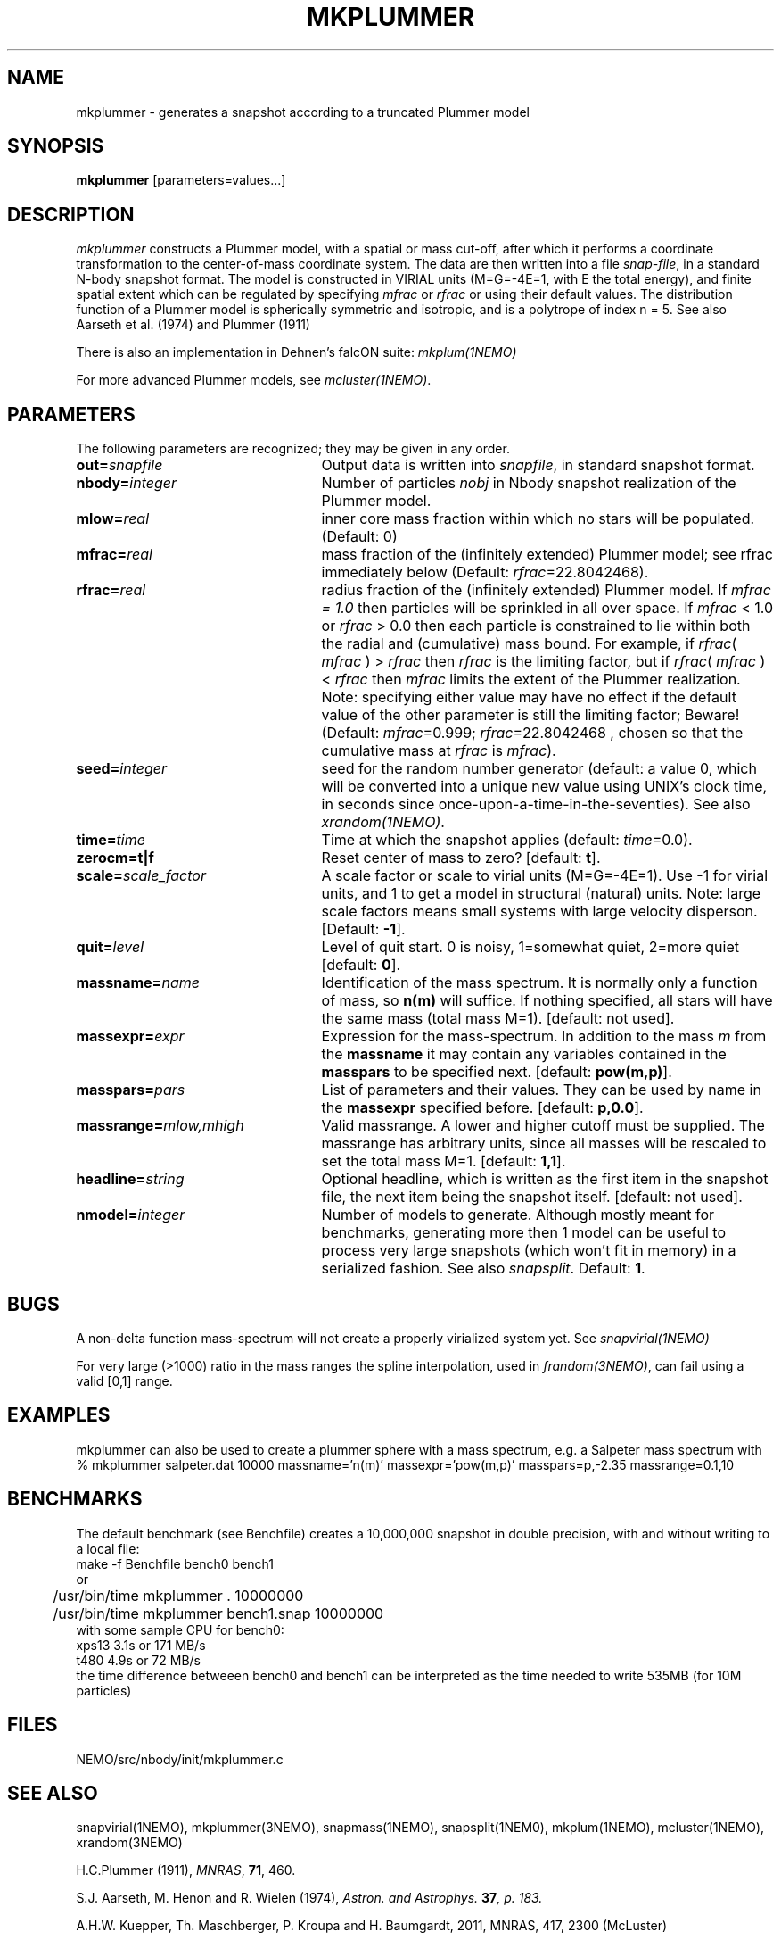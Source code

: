 .TH MKPLUMMER 1NEMO "15 September 2010"
.SH NAME
mkplummer \- generates a snapshot according to a truncated Plummer model
.SH SYNOPSIS
\fBmkplummer\fP [parameters=values...]
.SH DESCRIPTION
\fImkplummer\fP constructs a Plummer model, with a spatial or mass
cut-off, after which it performs a coordinate transformation to the
center-of-mass coordinate system. The data are then written into a
file \fIsnap-file\fP, in a standard N-body snapshot format.  
The model
is constructed in VIRIAL units (M=G=-4E=1, with E the total energy),
and finite spatial extent which can be regulated by specifying
\fImfrac\fP or \fIrfrac\fP or using their default values.  The
distribution function of a Plummer model is spherically symmetric and
isotropic, and is a polytrope of index n = 5. 
See also Aarseth et al. (1974) and Plummer (1911)
.PP
There is also an implementation in Dehnen's falcON suite: \fImkplum(1NEMO)\fP
.PP
For more advanced Plummer models, see \fImcluster(1NEMO)\fP.
.SH PARAMETERS
The following parameters are recognized; they may be given in any order.
.TP 25
\fBout=\fP\fIsnapfile\fP
Output data is written into \fIsnapfile\fP, in standard snapshot format.
.TP
\fBnbody=\fP\fIinteger\fP
Number of particles \fInobj\fP in Nbody snapshot realization of the
Plummer model.
.TP
\fBmlow=\fP\fIreal\fP
inner core mass fraction within which no stars will be populated.
(Default: 0)
.TP
\fBmfrac=\fP\fIreal\fP
mass fraction of the (infinitely extended) Plummer model;
see  rfrac immediately below (Default: \fIrfrac\fP=22.8042468).
.TP
\fBrfrac=\fP\fIreal\fP
radius fraction of the (infinitely extended) Plummer model. If
\fImfrac = 1.0\fP then particles will be sprinkled in all over
space. If \fImfrac\fP < 1.0 or \fIrfrac\fP > 0.0 then each particle is
constrained to lie within both the radial and (cumulative) mass bound.
For example, if \fIrfrac\fP( \fImfrac\fP ) > \fIrfrac\fP then
\fIrfrac\fP is the limiting factor, but if \fIrfrac\fP( \fImfrac\fP )
< \fIrfrac\fP then \fImfrac\fP limits the extent of the Plummer
realization.  Note: specifying either value may have no effect if the
default value of the other parameter is still the limiting factor;
Beware! (Default: \fImfrac\fP=0.999; \fIrfrac\fP=22.8042468 , chosen
so that the cumulative mass at \fIrfrac\fP is \fImfrac\fP).
.TP
\fBseed=\fP\fIinteger\fP
seed for the random number generator (default: a value 0, which will
be converted into a unique new value using UNIX's clock time, in
seconds since once-upon-a-time-in-the-seventies). See also
\fIxrandom(1NEMO)\fP.
.TP
\fBtime=\fP\fItime\fP
Time at which the snapshot applies (default: \fItime\fP=0.0).
.TP
\fBzerocm=t|f\fP
Reset center of mass to zero? [default: \fBt\fP].
.TP
\fBscale=\fP\fIscale_factor\fP
A scale factor or scale to virial units (M=G=-4E=1). Use -1 for
virial units, and 1 to get a model in structural (natural) units.
Note: large scale factors means small systems with large velocity
disperson.
[Default: \fB-1\fP].
.TP
\fBquit=\fIlevel\fP
Level of quit start. 0 is noisy, 1=somewhat quiet, 2=more quiet
[default: \fB0\fP].
.TP
\fBmassname=\fIname\fP
Identification of the mass spectrum. It is normally only a function
of mass, so \fBn(m)\fP will suffice. If nothing specified, all
stars will have the same mass (total mass M=1). [default: not used].
.TP
\fBmassexpr=\fIexpr\fP
Expression for the mass-spectrum. In addition to the mass \fIm\fP from
the \fBmassname\fP it may contain any variables contained in the 
\fBmasspars\fP to be specified next. [default: \fBpow(m,p)\fP].
.TP
\fBmasspars=\fIpars\fP
List of parameters and their values. They can be used by name in the
\fBmassexpr\fP specified before. [default: \fBp,0.0\fP].
.TP
\fBmassrange=\fImlow,mhigh\fP
Valid massrange. A lower and higher cutoff must be supplied. The massrange
has arbitrary units, since all masses will be rescaled to set the total
mass M=1. [default: \fB1,1\fP].
.TP
\fBheadline=\fP\fIstring\fP
Optional headline, which is written as the first item in the snapshot
file, the next item being the snapshot itself. [default: not used].
.TP
\fBnmodel=\fP\fIinteger\fP
Number of models to generate. Although mostly meant for benchmarks,
generating more then 1 model can be useful to process very large
snapshots (which won't fit in memory) in a serialized fashion. See
also \fIsnapsplit\fP. 
Default: \fB1\fP.

.SH "BUGS"
A non-delta function mass-spectrum will not create a properly
virialized system yet. See \fIsnapvirial(1NEMO)\fP
.PP
For very large (>1000) ratio in the mass ranges the spline
interpolation, used in \fIfrandom(3NEMO)\fP, can fail
using a valid [0,1] range.

.SH "EXAMPLES"
mkplummer can also be used to create a plummer sphere with a mass spectrum, e.g.
a Salpeter mass spectrum with
.nf
  % mkplummer salpeter.dat 10000 massname='n(m)' massexpr='pow(m,p)' masspars=p,-2.35 massrange=0.1,10
.fi

.SH "BENCHMARKS"
The default benchmark (see Benchfile) creates a 10,000,000 snapshot in double precision,
with and without writing to a local file:
.nf
	make -f Benchfile bench0 bench1
   or
	/usr/bin/time mkplummer . 10000000
	/usr/bin/time mkplummer bench1.snap 10000000
.fi
with some sample CPU for bench0:
.nf
   xps13       3.1s  or 171 MB/s
   t480        4.9s  or  72 MB/s
.fi
the time difference betweeen bench0 and bench1 can be interpreted as
the time needed to write 535MB (for 10M particles)


.SH "FILES"
NEMO/src/nbody/init/mkplummer.c

.SH "SEE ALSO"
snapvirial(1NEMO), mkplummer(3NEMO), snapmass(1NEMO), snapsplit(1NEM0), mkplum(1NEMO), mcluster(1NEMO), xrandom(3NEMO)
.PP
H.C.Plummer (1911), \fIMNRAS\fP, \fB71\fP, 460.
.PP
S.J. Aarseth, M. Henon and R.  Wielen (1974), 
\fIAstron. and Astrophys.\fB 37\fP, p. 183.
.PP
A.H.W. Kuepper, Th. Maschberger, P. Kroupa and H. Baumgardt, 2011, MNRAS, 417, 2300 (McLuster)

.SH "ADS"
@ads 1974A&A....37..183A

.SH "AUTHOR"
Piet Hut (Peter Teuben)

.SH "FILES"
.nf
.ta +3.0i
~/src/nbody/init	mkplummer.c
.fi

.SH "UPDATE HISTORY"
.nf
.ta +1.0i +4.5i
23-Apr-87	Version 1.0: created         	PIET
10-Jun-88	Version 1.1: created         	PIET
xx-xxx-88	V1.2: zerocm keyword added	PJT
xx-Mar-89	V2.0: full new snapshot version	+ doc PJT
15-nov-90	V2.3: mass-spectrum and cleanup	for NEMO 2.x	PJT
6-jun-96	V2.5d: report total mass before scaling  	PJT
21-mar-04	V2.7: added mlow=	PJT+NCM
11-apr-05	V2.8: added nmodel=	PJT
15-sep-10	V2.9: clarified rfrac and allow rfrac<0		PJT
2-dec-2017	documented mcluster	PJT
29-mar-2021	benchmark	PJT
